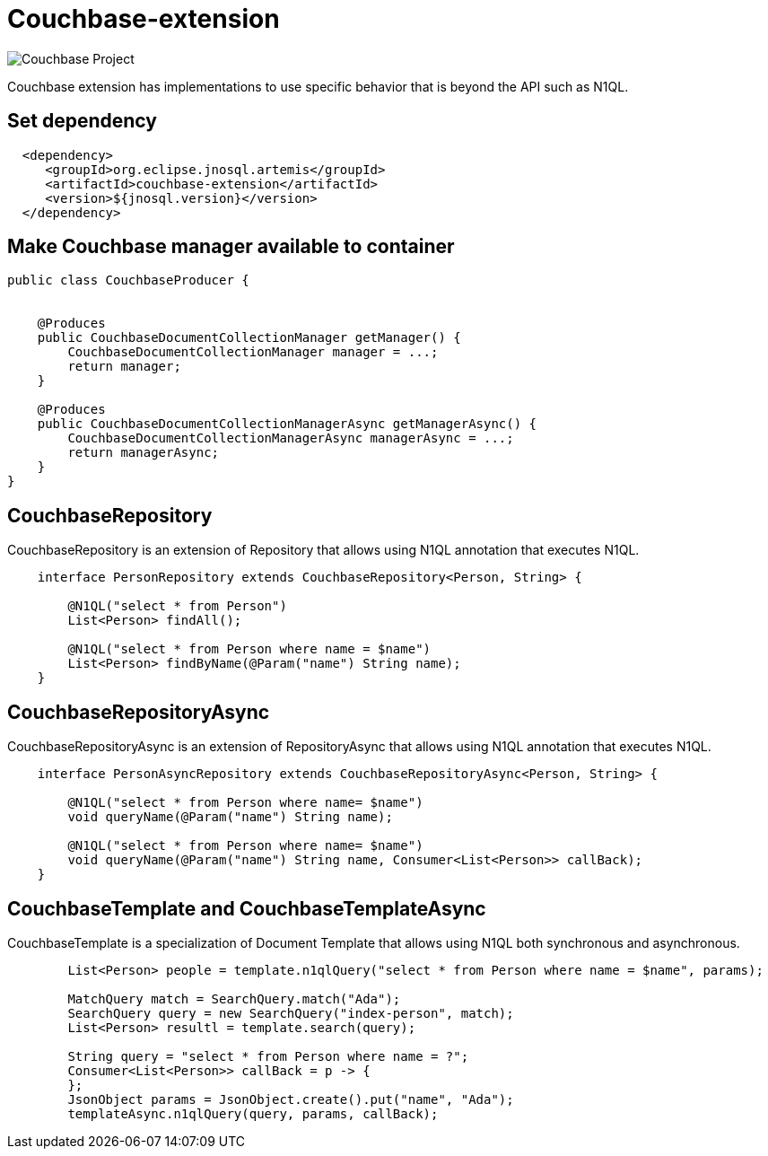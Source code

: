 = Couchbase-extension

image::https://jnosql.github.io/img/logos/couchbase.svg[Couchbase Project,align="center"]


Couchbase extension has implementations to use specific behavior that is beyond the API such as N1QL.


== Set dependency


[source,xml]
----

  <dependency>
     <groupId>org.eclipse.jnosql.artemis</groupId>
     <artifactId>couchbase-extension</artifactId>
     <version>${jnosql.version}</version>
  </dependency>
----

== Make Couchbase manager available to container

[source,java]
----

public class CouchbaseProducer {


    @Produces
    public CouchbaseDocumentCollectionManager getManager() {
        CouchbaseDocumentCollectionManager manager = ...;
        return manager;
    }

    @Produces
    public CouchbaseDocumentCollectionManagerAsync getManagerAsync() {
        CouchbaseDocumentCollectionManagerAsync managerAsync = ...;
        return managerAsync;
    }
}


----


== CouchbaseRepository

CouchbaseRepository is an extension of Repository that allows using N1QL annotation that executes N1QL.


[source,java]
----
    interface PersonRepository extends CouchbaseRepository<Person, String> {

        @N1QL("select * from Person")
        List<Person> findAll();

        @N1QL("select * from Person where name = $name")
        List<Person> findByName(@Param("name") String name);
    }
----

== CouchbaseRepositoryAsync

CouchbaseRepositoryAsync is an extension of RepositoryAsync that allows using N1QL annotation that executes N1QL.


[source,java]
----
    interface PersonAsyncRepository extends CouchbaseRepositoryAsync<Person, String> {

        @N1QL("select * from Person where name= $name")
        void queryName(@Param("name") String name);

        @N1QL("select * from Person where name= $name")
        void queryName(@Param("name") String name, Consumer<List<Person>> callBack);
    }
----


== CouchbaseTemplate and CouchbaseTemplateAsync

CouchbaseTemplate is a specialization of Document Template that allows using N1QL both synchronous and asynchronous.

[source,java]
----
        List<Person> people = template.n1qlQuery("select * from Person where name = $name", params);

        MatchQuery match = SearchQuery.match("Ada");
        SearchQuery query = new SearchQuery("index-person", match);
        List<Person> resultl = template.search(query);

        String query = "select * from Person where name = ?";
        Consumer<List<Person>> callBack = p -> {
        };
        JsonObject params = JsonObject.create().put("name", "Ada");
        templateAsync.n1qlQuery(query, params, callBack);

----
